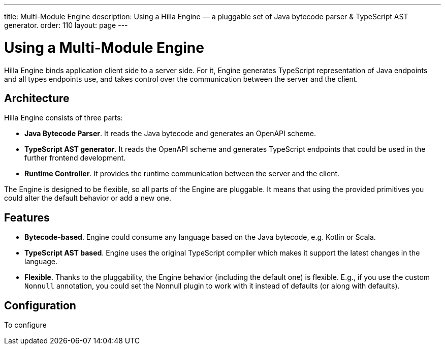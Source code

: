 ---
title: Multi-Module Engine
description: Using a Hilla Engine — a pluggable set of Java bytecode parser & TypeScript AST generator.
order: 110
layout: page
---

= Using a Multi-Module Engine

Hilla Engine binds application client side to a server side.
For it, Engine generates TypeScript representation of Java endpoints and all types endpoints use, and takes control over the communication between the server and the client.

== Architecture

Hilla Engine consists of three parts:

- *Java Bytecode Parser*.
It reads the Java bytecode and generates an OpenAPI scheme.
- *TypeScript AST generator*.
It reads the OpenAPI scheme and generates TypeScript endpoints that could be used in the further frontend development.
- *Runtime Controller*.
It provides the runtime communication between the server and the client.

The Engine is designed to be flexible, so all parts of the Engine are pluggable.
It means that using the provided primitives you could alter the default behavior or add a new one.

== Features

- *Bytecode-based*.
Engine could consume any language based on the Java bytecode, e.g. Kotlin or Scala.
- *TypeScript AST based*.
Engine uses the original TypeScript compiler which makes it support the latest changes in the language.
- *Flexible*.
Thanks to the pluggability, the Engine behavior (including the default one) is flexible.
E.g., if you use the custom `Nonnull` annotation, you could set the Nonnull plugin to work with it instead of defaults (or along with defaults).


== Configuration

To configure


